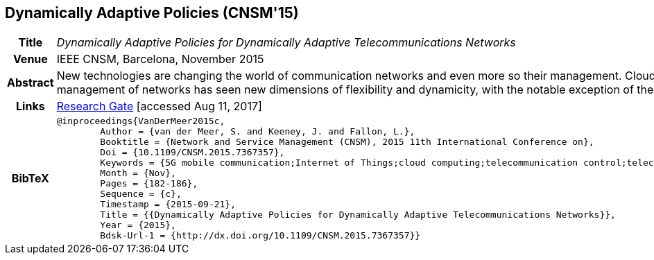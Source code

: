 == Dynamically Adaptive Policies (CNSM'15)

[width="100%",cols="15%,90%"]
|===

h| Title
e| Dynamically Adaptive Policies for Dynamically Adaptive Telecommunications Networks

h| Venue
| IEEE CNSM, Barcelona, November 2015

h| Abstract
| New technologies are changing the world of communication networks and even more so their management. Cloud computing and predictive analytics have removed the need for specialized compute hardware and created products that continuously search for and find insights in management data. Virtualization of networks and network functions, SDN and NFV, are beginning to be mature enough for production networks resulting in much more flexible and dynamic networks. IoT and M2M traffic and new customer demands are driving new thinking and demands for 5G networks. Almost every aspect in the control and management of networks has seen new dimensions of flexibility and dynamicity, with the notable exception of the policies that drive them. This paper discusses the need to add adaptiveness to classic policies, describes a novel approach for adaptive policies, shows how adaptive policies will form part of future network frameworks and architectures, and finally discusses early use cases developed for mobile operators.

h| Links
| link:https://www.researchgate.net/publication/282576518_Dynamically_Adaptive_Policies_for_Dynamically_Adaptive_Telecommunications_Networks[Research Gate] [accessed Aug 11, 2017]

h| BibTeX
a|
[source,bibtex]
----
@inproceedings{VanDerMeer2015c,
	Author = {van der Meer, S. and Keeney, J. and Fallon, L.},
	Booktitle = {Network and Service Management (CNSM), 2015 11th International Conference on},
	Doi = {10.1109/CNSM.2015.7367357},
	Keywords = {5G mobile communication;Internet of Things;cloud computing;telecommunication control;telecommunication traffic;virtualisation;5G networks;IoT;M2M traffic;NFV;SDN;cloud computing;communication networks;compute hardware;customer demands;dynamic networks;dynamically adaptive policies;dynamically adaptive telecommunications networks;flexible networks;management data;mobile operators;network architectures;network frameworks;network functions;network virtualization;predictive analytics;production networks;Decision support systems;Yttrium;Adaptive Policy;Automation;Control Loop;Policy},
	Month = {Nov},
	Pages = {182-186},
	Sequence = {c},
	Timestamp = {2015-09-21},
	Title = {{Dynamically Adaptive Policies for Dynamically Adaptive Telecommunications Networks}},
	Year = {2015},
	Bdsk-Url-1 = {http://dx.doi.org/10.1109/CNSM.2015.7367357}}
----

|===

